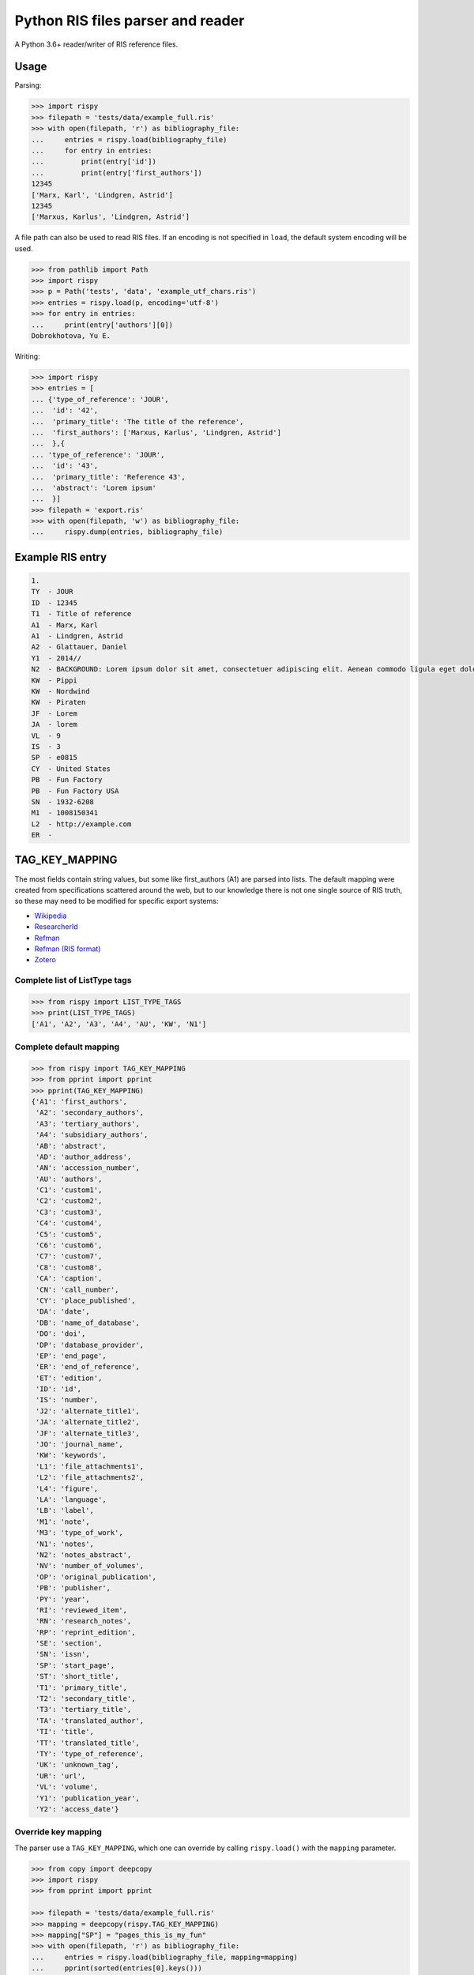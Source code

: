 Python RIS files parser and reader
==================================

.. image:: https://badge.fury.io/py/rispy.svg
   :target: https://badge.fury.io/py/rispy

A Python 3.6+ reader/writer of RIS reference files.

Usage
-----

Parsing:

.. code:: python

   >>> import rispy
   >>> filepath = 'tests/data/example_full.ris'
   >>> with open(filepath, 'r') as bibliography_file:
   ...     entries = rispy.load(bibliography_file)
   ...     for entry in entries:
   ...         print(entry['id'])
   ...         print(entry['first_authors'])
   12345
   ['Marx, Karl', 'Lindgren, Astrid']
   12345
   ['Marxus, Karlus', 'Lindgren, Astrid']

A file path can also be used to read RIS files. If an encoding is not specified in ``load``, the default system encoding will be used.

.. code:: python

   >>> from pathlib import Path
   >>> import rispy
   >>> p = Path('tests', 'data', 'example_utf_chars.ris')
   >>> entries = rispy.load(p, encoding='utf-8')
   >>> for entry in entries:
   ...     print(entry['authors'][0])
   Dobrokhotova, Yu E.


Writing:

.. code:: python

   >>> import rispy
   >>> entries = [
   ... {'type_of_reference': 'JOUR',
   ...  'id': '42',
   ...  'primary_title': 'The title of the reference',
   ...  'first_authors': ['Marxus, Karlus', 'Lindgren, Astrid']
   ...  },{
   ... 'type_of_reference': 'JOUR',
   ...  'id': '43',
   ...  'primary_title': 'Reference 43',
   ...  'abstract': 'Lorem ipsum'
   ...  }]
   >>> filepath = 'export.ris'
   >>> with open(filepath, 'w') as bibliography_file:
   ...     rispy.dump(entries, bibliography_file)
   

Example RIS entry
-----------------

.. code:: text

   1.
   TY  - JOUR
   ID  - 12345
   T1  - Title of reference
   A1  - Marx, Karl
   A1  - Lindgren, Astrid
   A2  - Glattauer, Daniel
   Y1  - 2014//
   N2  - BACKGROUND: Lorem ipsum dolor sit amet, consectetuer adipiscing elit. Aenean commodo ligula eget dolor. Aenean massa. Cum sociis natoque penatibus et magnis dis parturient montes, nascetur ridiculus mus.  RESULTS: Donec quam felis, ultricies nec, pellentesque eu, pretium quis, sem. Nulla consequat massa quis enim. CONCLUSIONS: Donec pede justo, fringilla vel, aliquet nec, vulputate eget, arcu. In enim justo, rhoncus ut, imperdiet a, venenatis vitae, justo. Nullam dictum felis eu pede mollis pretium.
   KW  - Pippi
   KW  - Nordwind
   KW  - Piraten
   JF  - Lorem
   JA  - lorem
   VL  - 9
   IS  - 3
   SP  - e0815
   CY  - United States
   PB  - Fun Factory
   PB  - Fun Factory USA
   SN  - 1932-6208
   M1  - 1008150341
   L2  - http://example.com
   ER  -


TAG_KEY_MAPPING
---------------

The most fields contain string values, but some like first_authors (A1) are parsed into lists. The default mapping were created from specifications scattered around the web, but to our knowledge there is not one single source of RIS truth, so these may need to be modified for specific export systems:

- Wikipedia_
- ResearcherId_
- Refman_
- `Refman (RIS format)`_
- Zotero_

.. _Wikipedia: https://en.wikipedia.org/wiki/RIS_(file_format)
.. _ResearcherId: https://web.archive.org/web/20170707033254/http://www.researcherid.com/resources/html/help_upload.htm
.. _Refman: https://web.archive.org/web/20110930172154/http://www.refman.com/support/risformat_intro.asp
.. _`Refman (RIS format)`: https://web.archive.org/web/20120526103719/http://refman.com/support/risformat_intro.asp
.. _Zotero: https://github.com/zotero/translators/blob/master/RIS.js

Complete list of ListType tags
******************************

.. code:: python

    >>> from rispy import LIST_TYPE_TAGS
    >>> print(LIST_TYPE_TAGS)
    ['A1', 'A2', 'A3', 'A4', 'AU', 'KW', 'N1']


Complete default mapping
************************

.. code:: python

    >>> from rispy import TAG_KEY_MAPPING
    >>> from pprint import pprint
    >>> pprint(TAG_KEY_MAPPING)
    {'A1': 'first_authors',
     'A2': 'secondary_authors',
     'A3': 'tertiary_authors',
     'A4': 'subsidiary_authors',
     'AB': 'abstract',
     'AD': 'author_address',
     'AN': 'accession_number',
     'AU': 'authors',
     'C1': 'custom1',
     'C2': 'custom2',
     'C3': 'custom3',
     'C4': 'custom4',
     'C5': 'custom5',
     'C6': 'custom6',
     'C7': 'custom7',
     'C8': 'custom8',
     'CA': 'caption',
     'CN': 'call_number',
     'CY': 'place_published',
     'DA': 'date',
     'DB': 'name_of_database',
     'DO': 'doi',
     'DP': 'database_provider',
     'EP': 'end_page',
     'ER': 'end_of_reference',
     'ET': 'edition',
     'ID': 'id',
     'IS': 'number',
     'J2': 'alternate_title1',
     'JA': 'alternate_title2',
     'JF': 'alternate_title3',
     'JO': 'journal_name',
     'KW': 'keywords',
     'L1': 'file_attachments1',
     'L2': 'file_attachments2',
     'L4': 'figure',
     'LA': 'language',
     'LB': 'label',
     'M1': 'note',
     'M3': 'type_of_work',
     'N1': 'notes',
     'N2': 'notes_abstract',
     'NV': 'number_of_volumes',
     'OP': 'original_publication',
     'PB': 'publisher',
     'PY': 'year',
     'RI': 'reviewed_item',
     'RN': 'research_notes',
     'RP': 'reprint_edition',
     'SE': 'section',
     'SN': 'issn',
     'SP': 'start_page',
     'ST': 'short_title',
     'T1': 'primary_title',
     'T2': 'secondary_title',
     'T3': 'tertiary_title',
     'TA': 'translated_author',
     'TI': 'title',
     'TT': 'translated_title',
     'TY': 'type_of_reference',
     'UK': 'unknown_tag',
     'UR': 'url',
     'VL': 'volume',
     'Y1': 'publication_year',
     'Y2': 'access_date'}

Override key mapping
********************

The parser use a ``TAG_KEY_MAPPING``, which one can override by calling ``rispy.load()`` with the ``mapping`` parameter.

.. code:: python

   >>> from copy import deepcopy
   >>> import rispy
   >>> from pprint import pprint

   >>> filepath = 'tests/data/example_full.ris'
   >>> mapping = deepcopy(rispy.TAG_KEY_MAPPING)
   >>> mapping["SP"] = "pages_this_is_my_fun"
   >>> with open(filepath, 'r') as bibliography_file:
   ...     entries = rispy.load(bibliography_file, mapping=mapping)
   ...     pprint(sorted(entries[0].keys()))
   ['alternate_title2',
    'alternate_title3',
    'file_attachments2',
    'first_authors',
    'id',
    'issn',
    'keywords',
    'note',
    'notes_abstract',
    'number',
    'pages_this_is_my_fun',
    'place_published',
    'primary_title',
    'publication_year',
    'publisher',
    'secondary_authors',
    'type_of_reference',
    'url',
    'volume']

List tags can be customized in the same way, by passing a list to the ``list_tags`` parameter.

Changing rispy behavior
*********************

There are a few flags that can be passed to ``rispy.load()`` and ``rispy.dump()`` that change how ``rispy`` deals with tags. For example, setting ``skip_unknown_tags`` to ``True`` will cause ``rispy`` do not read or write tags not in the tag map. More can be found in the docstrings for each class. If more customization is necessary, a custom implementation can be created (see next section).


Using custom implementations
----------------------------
Not all RIS files follow the same formatting guidelines. There is an interface for creating custom implementations for reading and writing such files. An implementation contains the methods and parameters used to work with RIS files, and should be passed to ``rispy.load()`` or ``rispy.dump()``.


Customizing implementations
***************************
Creating a custom implentation involves creating a class that inherits a base class, and overriding the necessary variables and methods. One of the existing parsers can also be inherited. Inheriting an existing class is advantageous if only minor changes need to be made. The sections below document what is available to be overriden, along with a few examples.

Parsing
^^^^^^^
Custom parsers can inherit ``RisParser`` (the default parser) or ``BaseParser``. Various parameters and methods can be overridden when creating a new parser. These are documented in the ``BaseParser`` docstring.

Examples:

.. code:: python
   
   class WokParser(BaseParser):
       """Subclass of Base for reading Wok RIS files."""

       START_TAG = "PT"
       IGNORE = ["FN", "VR", "EF"]
       PATTERN = r"^[A-Z][A-Z0-9] |^ER\s?|^EF\s?"
       DEFAULT_MAPPING = WOK_TAG_KEY_MAPPING
       DEFAULT_LIST_TAGS = WOK_LIST_TYPE_TAGS

       def get_content(self, line):
           return line[2:].strip()

       def is_header(self, line):
           return True

Writing
^^^^^^^

Writing is very similar to parsing. A custom writer class can inherit ``BaseWriter`` or one if its subclasses, such as ``RisWriter``.

Examples:

.. code:: python

   class RisWriter(BaseWriter):
       """Subclass of BaseWriter for writing RIS files."""

       START_TAG = "TY"
       PATTERN = "{tag}  - {value}"
       DEFAULT_MAPPING = TAG_KEY_MAPPING
       DEFAULT_LIST_TAGS = LIST_TYPE_TAGS

       def set_header(self, count):
           return "{i}.".format(i=count)


Other functionality
-------------------
Other various utilities included in ``rispy`` are documented below.

Reference type conversion
*************************

A method is available to convert common RIS reference types into more readable terms. It takes a list of references and returns a copy of that list with modified reference types. The map for this conversion is located in ``config.py``.

.. code:: python

   >>> from rispy.utils import convert_reference_types
   >>> refs = [{"type_of_reference": "JOUR"}]
   >>> print(convert_reference_types(refs))
   [{'type_of_reference': 'Journal'}]


Software for other RIS-like formats
-----------------------------------
Some RIS-like formats contain rich citation data, for example lists and nested attributes, that :code:`rispy` does not
support. Software specializing on these formats include:

* `nbib <https://pypi.org/project/nbib/>`_ parses the "PubMed" or "MEDLINE" format


Developer instructions
----------------------

Common developer commands are in the provided `Makefile`; if you don't have `make` installed, you can view the make commands and run the commands from the command-line manually:

.. code:: bash

   # setup environment
   python -m venv venv
   source venv/bin/activate
   pip install -e .[dev,test]

   # check if code format changes are required
   make lint
   
   # reformat code
   make format

   # run tests
   make test 

Github Actions are currently enabled to run `lint` and `test` when submitting a pull-request.
